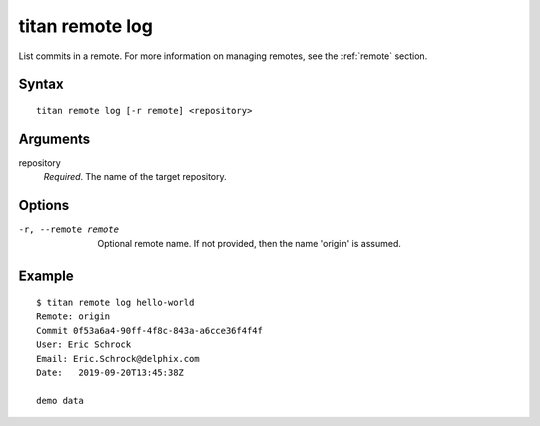 .. _cli_cmd_remote_log:

titan remote log
================

List commits in a remote. For more information on managing remotes, see
the :ref:`remote` section.

Syntax
------

::

    titan remote log [-r remote] <repository>

Arguments
---------

repository
    *Required*. The name of the target repository.

Options
-------

-r, --remote remote     Optional remote name. If not provided, then the name
                        'origin' is assumed.

Example
-------

::

    $ titan remote log hello-world
    Remote: origin
    Commit 0f53a6a4-90ff-4f8c-843a-a6cce36f4f4f
    User: Eric Schrock
    Email: Eric.Schrock@delphix.com
    Date:   2019-09-20T13:45:38Z

    demo data
